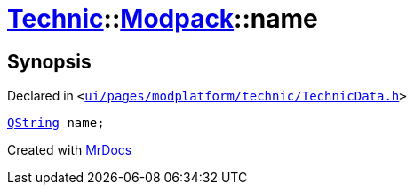 [#Technic-Modpack-name]
= xref:Technic.adoc[Technic]::xref:Technic/Modpack.adoc[Modpack]::name
:relfileprefix: ../../
:mrdocs:


== Synopsis

Declared in `&lt;https://github.com/PrismLauncher/PrismLauncher/blob/develop/launcher/ui/pages/modplatform/technic/TechnicData.h#L46[ui&sol;pages&sol;modplatform&sol;technic&sol;TechnicData&period;h]&gt;`

[source,cpp,subs="verbatim,replacements,macros,-callouts"]
----
xref:QString.adoc[QString] name;
----



[.small]#Created with https://www.mrdocs.com[MrDocs]#
